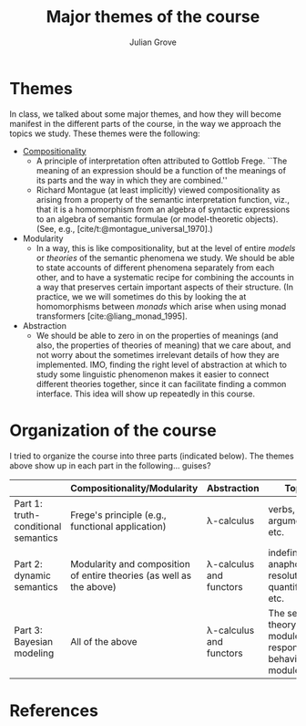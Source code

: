 #+html_head: <link rel="stylesheet" type="text/css" href="../htmlize.css"/>
#+html_head: <link rel="stylesheet" type="text/css" href="../readtheorg.css"/>

#+html_head: <script src="../jquery.min.js"></script>
#+html_head: <script src="../bootstrap.min.js"></script>
#+html_head: <script type="text/javascript" src="../readtheorg.js"></script>

#+Author: Julian Grove
#+Title: Major themes of the course
#+bibliography: ../ur-comp-sem-2023.bib

* Themes
  In class, we talked about some major themes, and how they will become manifest
  in the different parts of the course, in the way we approach the topics we
  study. These themes were the following:
  - [[https://plato.stanford.edu/entries/compositionality/][Compositionality]]
    - A principle of interpretation often attributed to Gottlob Frege. ``The
      meaning of an expression should be a function of the meanings of its parts
      and the way in which they are combined.''
    - Richard Montague (at least implicitly) viewed compositionality as arising
      from a property of the semantic interpretation function, viz., that it is
      a homomorphism from an algebra of syntactic expressions to an algebra of
      semantic formulae (or model-theoretic objects). (See, e.g.,
      [cite/t:@montague_universal_1970].)
  - Modularity
    - In a way, this is like compositionality, but at the level of entire /models/
      or /theories/ of the semantic phenomena we study. We should be able to state
      accounts of different phenomena separately from each other, and to have a
      systematic recipe for combining the accounts in a way that preserves
      certain important aspects of their structure. (In practice, we we will
      sometimes do this by looking the at homomorphisms between /monads/ which
      arise when using monad transformers [cite:@liang_monad_1995]. 
  - Abstraction
    - We should be able to zero in on the properties of meanings (and also, the
      properties of theories of meaning) that we care about, and not worry about
      the sometimes irrelevant details of how they are implemented. IMO, finding
      the right level of abstraction at which to study some linguistic
      phenomenon makes it easier to connect different theories together, since
      it can facilitate finding a common interface. This idea will show up
      repeatedly in this course. 

* Organization of the course
  I tried to organize the course into three parts (indicated below). The themes
  above show up in each part in the following... guises?

  |                                     | Compositionality/Modularity                                          | Abstraction             | Topics                                                    |
  |-------------------------------------+----------------------------------------------------------------------+-------------------------+-----------------------------------------------------------|
  | Part 1: truth-conditional semantics | Frege's principle (e.g., functional application)                     | λ-calculus              | verbs, arguments, etc.                                    |
  | Part 2: dynamic semantics           | Modularity and composition of entire theories (as well as the above) | λ-calculus and functors | indefiniteness, anaphora resolution, quantification, etc. |
  | Part 3: Bayesian modeling           | All of the above                                                     | λ-calculus and functors | The semantic theory module, the response behavior module  |

* References
  #+print_bibliography:
